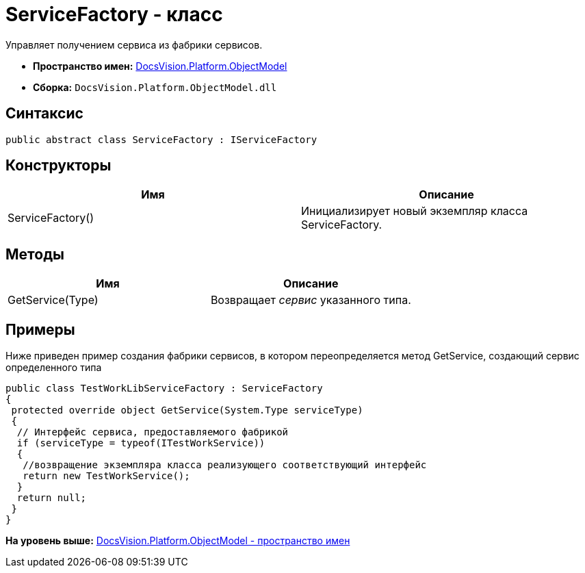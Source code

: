 = ServiceFactory - класс

Управляет получением сервиса из фабрики сервисов.

* [.keyword]*Пространство имен:* xref:ObjectModel_NS.adoc[DocsVision.Platform.ObjectModel]
* [.keyword]*Сборка:* [.ph .filepath]`DocsVision.Platform.ObjectModel.dll`

== Синтаксис

[source,pre,codeblock,language-csharp]
----
public abstract class ServiceFactory : IServiceFactory
----

== Конструкторы

[cols=",",options="header",]
|===
|Имя |Описание
|ServiceFactory() |Инициализирует новый экземпляр класса ServiceFactory.
|===

== Методы

[cols=",",options="header",]
|===
|Имя |Описание
|GetService(Type) |Возвращает [.dfn .term]_сервис_ указанного типа.
|===

== Примеры

Ниже приведен пример создания фабрики сервисов, в котором переопределяется метод GetService, создающий сервис определенного типа

[source,pre,codeblock,language-csharp]
----
public class TestWorkLibServiceFactory : ServiceFactory
{
 protected override object GetService(System.Type serviceType)
 {
  // Интерфейс сервиса, предоставляемого фабрикой
  if (serviceType = typeof(ITestWorkService))
  {
   //возвращение экземпляра класса реализующего соответствующий интерфейс
   return new TestWorkService();
  }
  return null;
 }
}
----

*На уровень выше:* xref:../../../../api/DocsVision/Platform/ObjectModel/ObjectModel_NS.adoc[DocsVision.Platform.ObjectModel - пространство имен]
